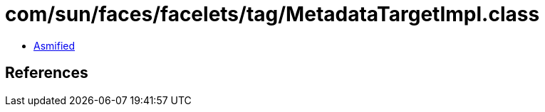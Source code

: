 = com/sun/faces/facelets/tag/MetadataTargetImpl.class

 - link:MetadataTargetImpl-asmified.java[Asmified]

== References

